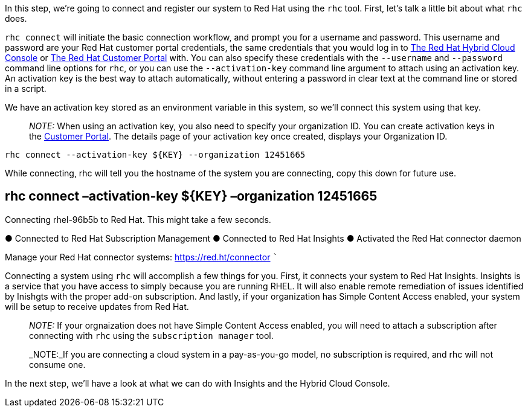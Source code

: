 In this step, we’re going to connect and register our system to Red Hat
using the `+rhc+` tool. First, let’s talk a little bit about what
`+rhc+` does.

`+rhc connect+` will initiate the basic connection workflow, and prompt
you for a username and password. This username and password are your Red
Hat customer portal credentials, the same credentials that you would log
in to https://cloud.redhat.com[The Red Hat Hybrid Cloud Console] or
https://access.rehdat.com/[The Red Hat Customer Portal] with. You can
also specify these credentials with the `+--username+` and
`+--password+` command line options for `+rhc+`, or you can use the
`+--activation-key+` command line argument to attach using an activation
key. An activation key is the best way to attach automatically, without
entering a password in clear text at the command line or stored in a
script.

We have an activation key stored as an environment variable in this
system, so we’ll connect this system using that key.

____
_NOTE:_ When using an activation key, you also need to specify your
organization ID. You can create activation keys in the
https://access.redhat.com/management/activation_keys[Customer Portal].
The details page of your activation key once created, displays your
Organization ID.
____

[source,bash]
----
rhc connect --activation-key ${KEY} --organization 12451665
----

While connecting, rhc will tell you the hostname of the system you are
connecting, copy this down for future use.

== rhc connect –activation-key $\{KEY} –organization 12451665

Connecting rhel-96b5b to Red Hat. This might take a few seconds.

● Connected to Red Hat Subscription Management ● Connected to Red Hat
Insights ● Activated the Red Hat connector daemon

Manage your Red Hat connector systems: https://red.ht/connector ```

Connecting a system using `+rhc+` will accomplish a few things for you.
First, it connects your system to Red Hat Insights. Insights is a
service that you have access to simply because you are running RHEL. It
will also enable remote remediation of issues identified by Inishgts
with the proper add-on subscription. And lastly, if your organization
has Simple Content Access enabled, your system will be setup to receive
updates from Red Hat.

____
_NOTE:_ If your orgnaization does not have Simple Content Access
enabled, you will need to attach a subscription after connecting with
`+rhc+` using the `+subscription manager+` tool.
____

____
_NOTE:_If you are connecting a cloud system in a pay-as-you-go model, no
subscription is required, and rhc will not consume one.
____

In the next step, we’ll have a look at what we can do with Insights and
the Hybrid Cloud Console.
